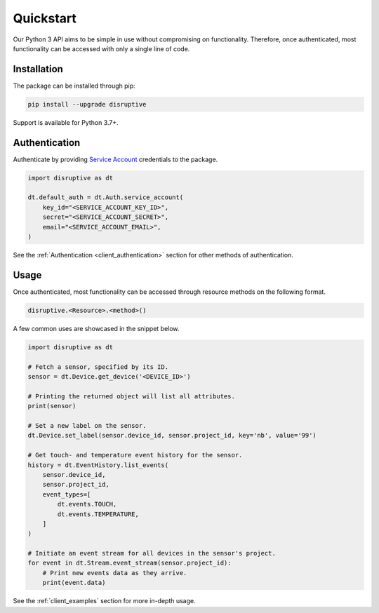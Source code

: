 .. _client_quickstart:

Quickstart
==========
Our Python 3 API aims to be simple in use without compromising on functionality. Therefore, once authenticated, most functionality can be accessed with only a single line of code.

Installation
------------
The package can be installed through pip:

.. code-block:: bash

   pip install --upgrade disruptive

Support is available for Python 3.7+.

Authentication
--------------
Authenticate by providing `Service Account <https://developer.disruptive-technologies.com/docs/service-accounts/introduction-to-service-accounts>`_ credentials to the package.

.. code-block:: python

   import disruptive as dt
   
   dt.default_auth = dt.Auth.service_account(
       key_id="<SERVICE_ACCOUNT_KEY_ID>",
       secret="<SERVICE_ACCOUNT_SECRET>",
       email="<SERVICE_ACCOUNT_EMAIL>",
   )

See the :ref:`Authentication <client_authentication>` section for other methods of authentication.

Usage
-----
Once authenticated, most functionality can be accessed through resource methods on the following format.

.. code-block::

   disruptive.<Resource>.<method>()

A few common uses are showcased in the snippet below.

.. code-block:: python

   import disruptive as dt
   
   # Fetch a sensor, specified by its ID.
   sensor = dt.Device.get_device('<DEVICE_ID>')
   
   # Printing the returned object will list all attributes.
   print(sensor)
   
   # Set a new label on the sensor.
   dt.Device.set_label(sensor.device_id, sensor.project_id, key='nb', value='99')
   
   # Get touch- and temperature event history for the sensor.
   history = dt.EventHistory.list_events(
       sensor.device_id,
       sensor.project_id,
       event_types=[
           dt.events.TOUCH,
           dt.events.TEMPERATURE,
       ]
   )
   
   # Initiate an event stream for all devices in the sensor's project.
   for event in dt.Stream.event_stream(sensor.project_id):
       # Print new events data as they arrive.
       print(event.data)

See the :ref:`client_examples` section for more in-depth usage.
